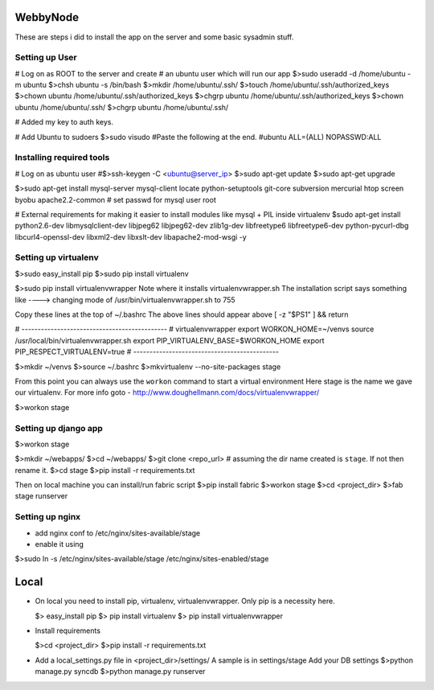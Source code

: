 WebbyNode
==========
These are steps i did to install the app on the server and some basic sysadmin stuff.

Setting up User
---------------

# Log on as ROOT to the server and create
# an ubuntu user which will run our app
$>sudo useradd -d /home/ubuntu -m ubuntu
$>chsh ubuntu -s /bin/bash
$>mkdir /home/ubuntu/.ssh/
$>touch /home/ubuntu/.ssh/authorized_keys
$>chown ubuntu /home/ubuntu/.ssh/authorized_keys 
$>chgrp ubuntu /home/ubuntu/.ssh/authorized_keys 
$>chown ubuntu /home/ubuntu/.ssh/
$>chgrp ubuntu /home/ubuntu/.ssh/

# Added my key to auth keys.

# Add Ubuntu to sudoers
$>sudo visudo 
#Paste the following at the end.
#ubuntu  ALL=(ALL) NOPASSWD:ALL


Installing required tools
--------------------------
# Log on as ubuntu user
#$>ssh-keygen -C <ubuntu@server_ip>
$>sudo apt-get update
$>sudo apt-get upgrade

$>sudo apt-get install mysql-server mysql-client locate python-setuptools git-core subversion mercurial htop screen byobu apache2.2-common
# set passwd for mysql user root

# External requirements for making it easier to install modules like mysql + PIL inside virtualenv
$sudo apt-get install python2.6-dev libmysqlclient-dev libjpeg62 libjpeg62-dev zlib1g-dev libfreetype6 libfreetype6-dev python-pycurl-dbg libcurl4-openssl-dev libxml2-dev libxslt-dev libapache2-mod-wsgi -y

Setting up virtualenv
----------------------
$>sudo easy_install pip
$>sudo pip install virtualenv

$>sudo pip install virtualenvwrapper
Note where it installs virtualenvwrapper.sh 
The installation script says something like ----> changing mode of /usr/bin/virtualenvwrapper.sh to 755

Copy these lines at the top of ~/.bashrc
The above lines should appear above [ -z "$PS1" ] && return

# ---------------------------------------------
# virtualenvwrapper
export WORKON_HOME=~/venvs
source /usr/local/bin/virtualenvwrapper.sh
export PIP_VIRTUALENV_BASE=$WORKON_HOME
export PIP_RESPECT_VIRTUALENV=true
# ---------------------------------------------

$>mkdir ~/venvs
$>source ~/.bashrc
$>mkvirtualenv --no-site-packages stage 

From this point you can always use the ``workon`` command to start a virtual environment
Here stage is the name we gave our virtualenv. For more info goto - http://www.doughellmann.com/docs/virtualenvwrapper/

$>workon stage

Setting up django app
---------------------------------------------
$>workon stage

$>mkdir ~/webapps/
$>cd ~/webapps/
$>git clone <repo_url> # assuming the dir name created is ``stage``. If not then rename it.
$>cd stage
$>pip install -r requirements.txt

Then on local machine you can install/run fabric script
$>pip install fabric
$>workon stage
$>cd <project_dir>
$>fab stage runserver

Setting up nginx
---------------
- add nginx conf to /etc/nginx/sites-available/stage
- enable it using
$>sudo ln -s /etc/nginx/sites-available/stage /etc/nginx/sites-enabled/stage


Local
======
*   On local you need to install pip, virtualenv, virtualenvwrapper. Only pip is a necessity here.

    $> easy_install pip
    $> pip install virtualenv
    $> pip install virtualenvwrapper


*   Install requirements
    
    $>cd <project_dir>
    $>pip install -r requirements.txt
    
*   Add a local_settings.py file in <project_dir>/settings/
    A sample is in settings/stage
    Add your DB settings
    $>python manage.py syncdb
    $>python manage.py runserver
    
